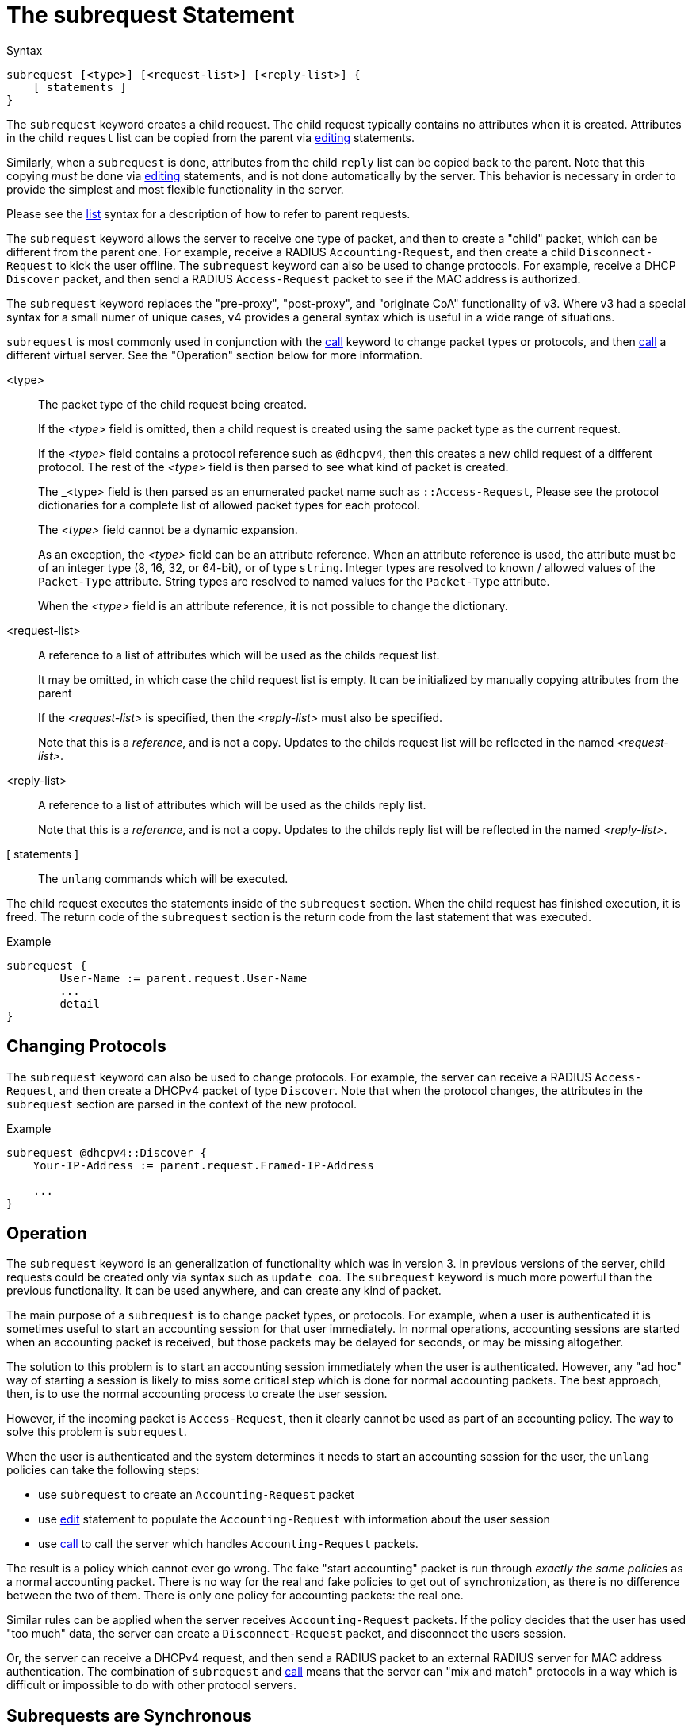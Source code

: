 = The subrequest Statement

.Syntax
[source,unlang]
----
subrequest [<type>] [<request-list>] [<reply-list>] {
    [ statements ]
}
----

The `subrequest` keyword creates a child request.  The child request
typically contains no attributes when it is created.  Attributes in
the child `request` list can be copied from the parent via
xref:unlang/edit.adoc[editing] statements.

Similarly, when a `subrequest` is done, attributes from the child
`reply` list can be copied back to the parent.  Note that this copying
_must_ be done via xref:unlang/edit.adoc[editing] statements, and is
not done automatically by the server.  This behavior is necessary in
order to provide the simplest and most flexible functionality in the
server.

Please see the xref:unlang/list.adoc[list] syntax for a description of
how to refer to parent requests.

The `subrequest` keyword allows the server to receive one type of
packet, and then to create a "child" packet, which can be different
from the parent one.  For example, receive a RADIUS
`Accounting-Request`, and then create a child `Disconnect-Request` to
kick the user offline.  The `subrequest` keyword can also be used to
change protocols.  For example, receive a DHCP `Discover` packet, and
then send a RADIUS `Access-Request` packet to see if the MAC address
is authorized.

The `subrequest` keyword replaces the "pre-proxy", "post-proxy", and
"originate CoA" functionality of v3.  Where v3 had a special syntax
for a small numer of unique cases, v4 provides a general syntax which
is useful in a wide range of situations.

`subrequest` is most commonly used in conjunction with the
xref:unlang/call.adoc[call] keyword to change packet types or
protocols, and then xref:unlang/call.adoc[call] a different virtual
server.  See the "Operation" section below for more information.

<type>:: The packet type of the child request being created.
+
If the _<type>_ field is omitted, then a child request is created
using the same packet type as the current request.
+
If the _<type>_ field contains a protocol reference such as `@dhcpv4`,
then this creates a new child request of a different protocol.  The
rest of the _<type>_ field is then parsed to see what kind of packet
is created.
+
The _<type> field is then parsed as an enumerated packet name such as
`::Access-Request`, Please see the protocol dictionaries for a
complete list of allowed packet types for each protocol.
+
The _<type>_ field cannot be a dynamic expansion.
+
As an exception, the _<type>_ field can be an attribute reference.  When an
attribute reference is used, the attribute must be of an integer type
(8, 16, 32, or 64-bit), or of type `string`.  Integer types are
resolved to known / allowed values of the `Packet-Type` attribute.
String types are resolved to named values for the `Packet-Type`
attribute.
+
When the _<type>_ field is an attribute reference, it is not
possible to change the dictionary.

<request-list>:: A reference to a list of attributes which will be used as the childs request list.
+
It may be omitted, in which case the child request list is empty.  It
can be initialized by manually copying attributes from the parent
+
If the _<request-list>_ is specified, then the _<reply-list>_ must
also be specified.
+
Note that this is a _reference_, and is not a copy.  Updates to the
childs request list will be reflected in the named _<request-list>_.

<reply-list>:: A reference to a list of attributes which will be used as the childs reply list.
+
Note that this is a _reference_, and is not a copy.  Updates to the
childs reply list will be reflected in the named _<reply-list>_.

[ statements ]:: The `unlang` commands which will be executed.

The child request executes the statements inside of the `subrequest`
section.  When the child request has finished execution, it is freed.
The return code of the `subrequest` section is the return code from
the last statement that was executed.

.Example
[source,unlang]
----
subrequest {
	User-Name := parent.request.User-Name
	...
	detail
}
----


== Changing Protocols

The `subrequest` keyword can also be used to change protocols.  For
example, the server can receive a RADIUS `Access-Request`, and then
create a DHCPv4 packet of type `Discover`.  Note that when the
protocol changes, the attributes in the `subrequest` section are
parsed in the context of the new protocol.

.Example
[source,unlang]
----
subrequest @dhcpv4::Discover {
    Your-IP-Address := parent.request.Framed-IP-Address

    ...
}
----

== Operation

The `subrequest` keyword is an generalization of functionality which
was in version 3.  In previous versions of the server, child requests
could be created only via syntax such as `update coa`.  The
`subrequest` keyword is much more powerful than the previous
functionality.  It can be used anywhere, and can create any kind of
packet.

The main purpose of a `subrequest` is to change packet types, or
protocols.  For example, when a user is authenticated it is sometimes
useful to start an accounting session for that user immediately.  In
normal operations, accounting sessions are started when an accounting
packet is received, but those packets may be delayed for seconds, or
may be missing altogether.

The solution to this problem is to start an accounting session
immediately when the user is authenticated.  However, any "ad hoc" way
of starting a session is likely to miss some critical step which is
done for normal accounting packets.  The best approach, then, is to
use the normal accounting process to create the user session.

However, if the incoming packet is `Access-Request`, then it clearly
cannot be used as part of an accounting policy.  The way to solve this
problem is `subrequest`.

When the user is authenticated and the system determines it needs to
start an accounting session for the user, the `unlang` policies can
take the following steps:

* use `subrequest` to create an `Accounting-Request` packet

* use xref:unlang/edit.adoc[edit] statement to populate the `Accounting-Request` with information about the user session

* use xref:unlang/call.adoc[call] to call the server which handles `Accounting-Request` packets.

The result is a policy which cannot ever go wrong.  The fake "start
accounting" packet is run through _exactly the same policies_ as a
normal accounting packet.  There is no way for the real and fake
policies to get out of synchronization, as there is no difference
between the two of them.  There is only one policy for accounting
packets: the real one.

Similar rules can be applied when the server receives
`Accounting-Request` packets.  If the policy decides that the user has
used "too much" data, the server can create a `Disconnect-Request`
packet, and disconnect the users session.

Or, the server can receive a DHCPv4 request, and then send a RADIUS
packet to an external RADIUS server for MAC address authentication.
The combination of `subrequest` and xref:unlang/call.adoc[call] means
that the server can "mix and match" protocols in a way which is
difficult or impossible to do with other protocol servers.

== Subrequests are Synchronous

Execution of the parent request is paused while the child request is
running.  The parent request continues execution once the child request
has finished.

In some cases, it is useful to let the child request continue execution
independently of the parent request.  In the example given above,
sending a `Disconnect-Request` packet may result in a multiple-second
delay the NAS does not respond quickly, due to retransmits.

A child request can be made asynchronous by using the
xref:unlang/detach.adoc[detach] keyword.  Once a child request is detached
from the parent, the parent can continue execution independently of
the child.  However, once a child request is detached from the parent
request, the child can no longer access any attributes in the parent.

See the sections below for more information, including examples.

== Replacing v3 functionality

This section describes how to implement some of the v3 functionality
in v4.

=== Originate CoA

The "originate-coa" functionality in v3 can be replaced by a few lines
of configuration in v4:

.Example Originate a Disconnect-Request Message
[source,unlang]
----
#
#  Create a child Disconnect-Request
#
subrequest ::Disconnect-Request {
    #
    #  Initialize any necessart fields.
    #
    #  Only copy the necessary fields here.  Some NASes
    #  will complain if they see unfamiliar attributes!
    #
    User-Name := parent.request.User-Name
    NAS-IP-Address := parent.request.NAS-IP-Address
    NAS-Port := parent.request.NAS-Port
    Acct-Session-Id := parent.request.Acct-Session-Id

    detach
    radius
}
----

=== Pre-Proxy and Post-Proxy

The `pre-proxy` and `post-proxy` sections can be reimplemented with a
few lines of configuration.

The example shows how to:

* Match a `User-Name` to a domain
* Tell the server to authenticate the user via a specific authentication section
* During authentication, create a subrequest
* populate the child request from the parent request
* run the "radius.example.com" module to proxy the request.  This module should be an instance of the `radius` module.
* after proxying has succeeded (or failed) populate the parent reply from the child reply.

The example shows how a xref:unlang/try.adoc[try] /
xref:unlang/catch.adoc[catch] block can be used to process the different module return codes.

.Example pre-proxy and post-proxy
[source,unlang]
----
recv Access-Request {
    ...
    if (User-Name =~ /example\.com$/) {
        control.Auth-Type := radius.example.com
    }
    ...
}

authenticate radius.example.com {
    subrequest {
        request := parent.request
        # Edit the request here

        try {
            radius.example.com
        }

        # Access-Accept
        catch ok {
            # Edit the reply here
            parent.reply := reply
        }

        # Access-Reject
        catch reject {
            # Edit the reply here
            parent.reply := reply
        }

        # Access-Challenge
        catch updated {
            # Edit the reply here
            parent.reply := reply
        }

        # No reply
        catch fail {
            ...
        }
    }
}
----


===

// Copyright (C) 2025 Network RADIUS SAS.  Licenced under CC-by-NC 4.0.
// This documentation was developed by Network RADIUS SAS.
